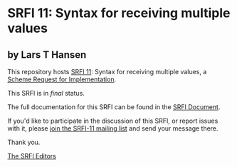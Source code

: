 * SRFI 11: Syntax for receiving multiple values

** by Lars T Hansen

This repository hosts [[http://srfi.schemers.org/srfi-11/][SRFI 11]]: Syntax for receiving multiple values, a [[http://srfi.schemers.org/][Scheme Request for Implementation]].

This SRFI is in /final/ status.

The full documentation for this SRFI can be found in the [[http://srfi.schemers.org/srfi-11/srfi-11.html][SRFI Document]].

If you'd like to participate in the discussion of this SRFI, or report issues with it, please [[http://srfi.schemers.org/srfi-11/][join the SRFI-11 mailing list]] and send your message there.

Thank you.


[[mailto:srfi-editors@srfi.schemers.org][The SRFI Editors]]
